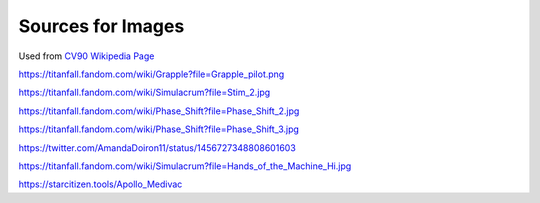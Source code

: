 Sources for Images
==================

.. image:: ../_static/images/examples/IFV_Example_CV_90_Mk_IV.jpg

Used from `CV90 Wikipedia Page <https://en.wikipedia.org/wiki/Combat_Vehicle_90#/media/File:CV_90_Mk_IV_SIAF-2022.jpg>`_

.. image:: ../_static/images/examples/Simulacra_Example.png

https://titanfall.fandom.com/wiki/Grapple?file=Grapple_pilot.png

.. image:: ../_static/images/examples/Simulacra_Example_2.png

https://titanfall.fandom.com/wiki/Simulacrum?file=Stim_2.jpg

.. image:: ../_static/images/examples/Simulacra_Example_front.png

https://titanfall.fandom.com/wiki/Phase_Shift?file=Phase_Shift_2.jpg

.. image:: ../_static/images/examples/Simulacra_Example_rear.png

https://titanfall.fandom.com/wiki/Phase_Shift?file=Phase_Shift_3.jpg

.. image:: ../_static/images/examples/Simulacra_Maskless.png

https://twitter.com/AmandaDoiron11/status/1456727348808601603

.. image:: ../_static/images/examples/Simulacra_Test_Face.png

https://titanfall.fandom.com/wiki/Simulacrum?file=Hands_of_the_Machine_Hi.jpg

.. Apollo medevac
.. image:: ../_static/images/examples/ships/Apollo_Triage_Concept.png
.. image:: ../_static/images/examples/ships/Apollo_-_interior_layout.jpg

https://starcitizen.tools/Apollo_Medivac